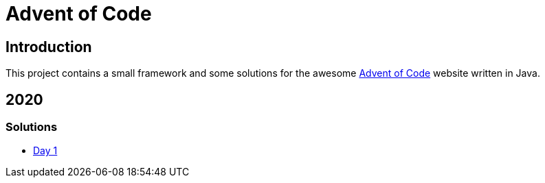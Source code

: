 = Advent of Code

== Introduction

This project contains a small framework and some solutions for the awesome https://adventofcode.com/[Advent of Code] website written in Java.

== 2020

=== Solutions

- link:solutions/src/main/java/org/geekden/advent/solution/y2020/d01/Solution.java[Day 1]